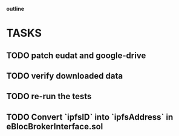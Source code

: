                             *outline*
* TASKS
** TODO patch eudat and google-drive
** TODO verify downloaded data
** TODO re-run the tests
** TODO Convert `ipfsID` into `ipfsAddress` in eBlocBrokerInterface.sol
